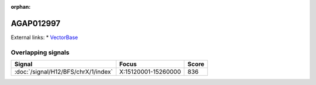 :orphan:

AGAP012997
=============







External links:
* `VectorBase <https://www.vectorbase.org/Anopheles_gambiae/Gene/Summary?g=AGAP012997>`_

Overlapping signals
-------------------



.. cssclass:: table-hover
.. csv-table::
    :widths: auto
    :header: Signal,Focus,Score

    :doc:`/signal/H12/BFS/chrX/1/index`,"X:15120001-15260000",836
    


